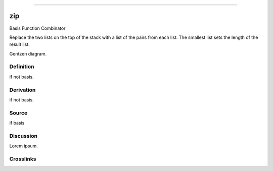 --------------

zip
^^^^^

Basis Function Combinator


Replace the two lists on the top of the stack with a list of the pairs
from each list.  The smallest list sets the length of the result list.


Gentzen diagram.


Definition
~~~~~~~~~~

if not basis.


Derivation
~~~~~~~~~~

if not basis.


Source
~~~~~~~~~~

if basis


Discussion
~~~~~~~~~~

Lorem ipsum.


Crosslinks
~~~~~~~~~~

